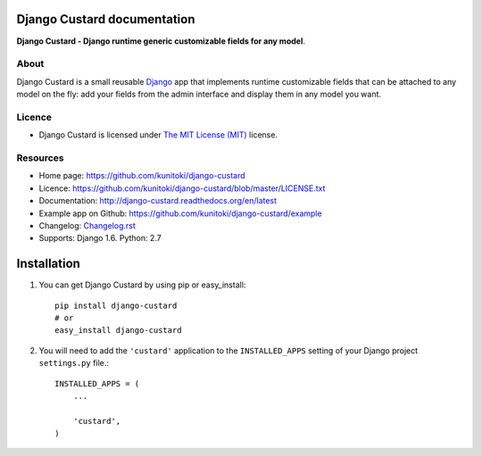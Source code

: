 Django Custard documentation
============================

**Django Custard - Django runtime generic customizable fields for any model**.

.. |travis| image:: https://travis-ci.org/kunitoki/django-custard.png?branch=master
   :alt: Build Status - master branch
   :target: https://travis-ci.org/kunitoki/django-custard

.. |coveralls| image:: https://coveralls.io/repos/kunitoki/django-custard/badge.png
   :alt: Source code coverage - master branch
   :target: https://coveralls.io/r/kunitoki/django-custard

.. |pypi| image:: https://pypip.in/v/django-custard/badge.png
   :alt: Pypi latest version
   :target: https://pypi.python.org/pypi/django-custard/

.. |downloads| image:: https://pypip.in/d/django-custard/badge.png
   :alt: Pypi downloads
   :target: https://pypi.python.org/pypi/django-custard/

|travis| |coveralls| |pypi| |downloads|


About
-----

Django Custard is a small reusable `Django <http://www.djangoproject.com>`_ app
that implements runtime customizable fields that can be attached to any model
on the fly: add your fields from the admin interface and display them in any
model you want.


Licence
-------

* Django Custard is licensed under `The MIT License (MIT) <http://opensource.org/licenses/MIT>`_ license.


Resources
---------

* Home page: https://github.com/kunitoki/django-custard
* Licence: https://github.com/kunitoki/django-custard/blob/master/LICENSE.txt
* Documentation: http://django-custard.readthedocs.org/en/latest
* Example app on Github: https://github.com/kunitoki/django-custard/example
* Changelog: `Changelog.rst <https://github.com/kunitoki/django-custard/blob/develop/CHANGELOG.rst>`_
* Supports: Django 1.6. Python: 2.7



Installation
============

1. You can get Django Custard by using pip or easy_install::

    pip install django-custard
    # or
    easy_install django-custard

2. You will need to add the ``'custard'`` application to the ``INSTALLED_APPS`` setting of your Django project ``settings.py`` file.::

    INSTALLED_APPS = (
        ...

        'custard',
    )

